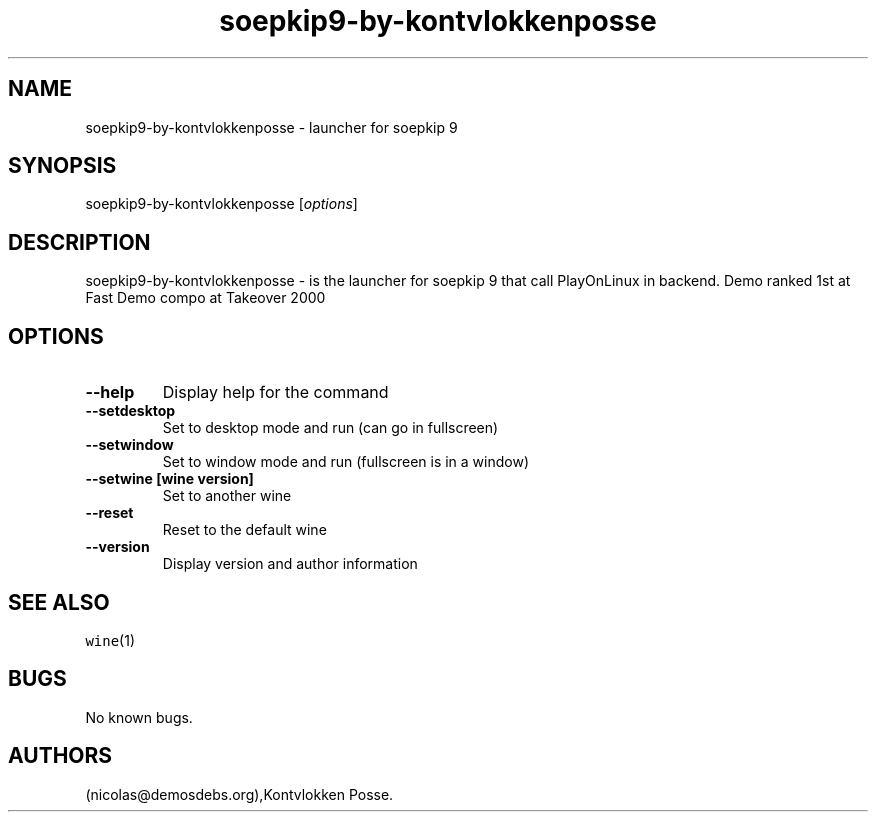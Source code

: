 .\" Automatically generated by Pandoc 2.5
.\"
.TH "soepkip9\-by\-kontvlokkenposse" "6" "2016\-01\-17" "soepkip 9 User Manuals" ""
.hy
.SH NAME
.PP
soepkip9\-by\-kontvlokkenposse \- launcher for soepkip 9
.SH SYNOPSIS
.PP
soepkip9\-by\-kontvlokkenposse [\f[I]options\f[R]]
.SH DESCRIPTION
.PP
soepkip9\-by\-kontvlokkenposse \- is the launcher for soepkip 9 that
call PlayOnLinux in backend.
Demo ranked 1st at Fast Demo compo at Takeover 2000
.SH OPTIONS
.TP
.B \-\-help
Display help for the command
.TP
.B \-\-setdesktop
Set to desktop mode and run (can go in fullscreen)
.TP
.B \-\-setwindow
Set to window mode and run (fullscreen is in a window)
.TP
.B \-\-setwine [wine version]
Set to another wine
.TP
.B \-\-reset
Reset to the default wine
.TP
.B \-\-version
Display version and author information
.SH SEE ALSO
.PP
\f[C]wine\f[R](1)
.SH BUGS
.PP
No known bugs.
.SH AUTHORS
(nicolas\[at]demosdebs.org),Kontvlokken Posse.
